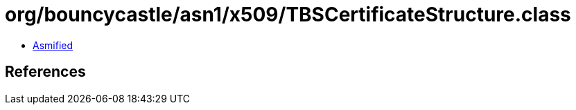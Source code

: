 = org/bouncycastle/asn1/x509/TBSCertificateStructure.class

 - link:TBSCertificateStructure-asmified.java[Asmified]

== References

